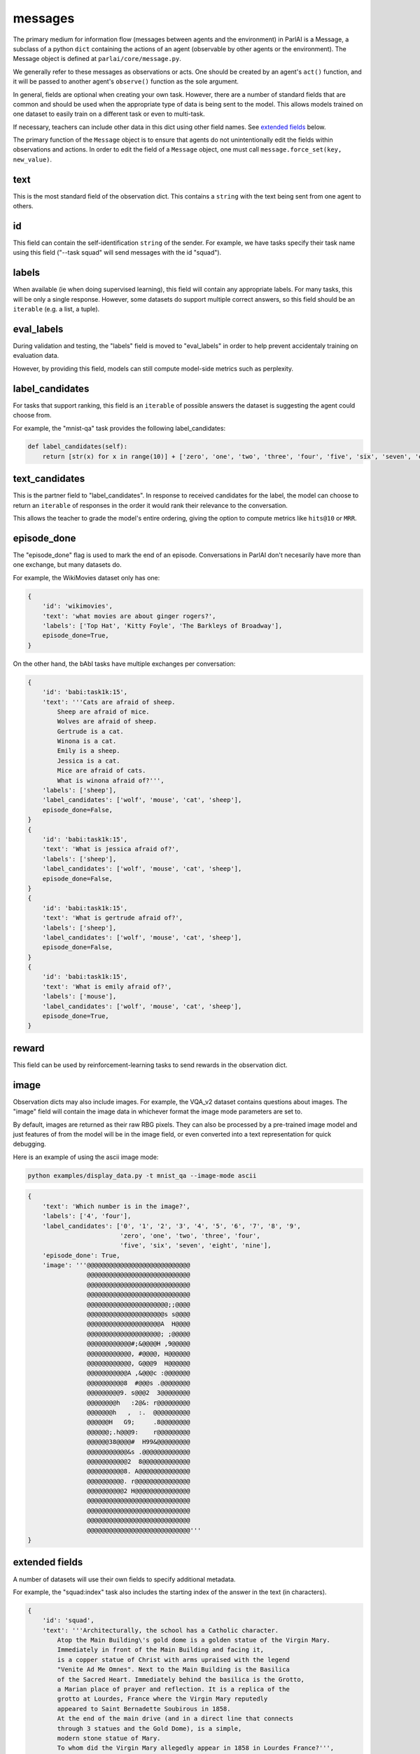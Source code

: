 messages
============

.. image:: _static/img/act-obs-dict.png
    :width: 60 %

The primary medium for information flow (messages between agents and the environment)
in ParlAI is a Message, a subclass of a python ``dict`` containing the actions of an agent
(observable by other agents or the environment). The Message object is defined at
``parlai/core/message.py``.

We generally refer to these messages as observations or acts.
One should be created by an agent's ``act()`` function, and it will be passed
to another agent's ``observe()`` function as the sole argument.

In general, fields are optional when creating your own task.
However, there are a number of standard fields that are common and should be
used when the appropriate type of data is being sent to the model.
This allows models trained on one dataset to easily train on a different task
or even to multi-task.

If necessary, teachers can include other data in this dict using other field names.
See `extended fields`_ below.

The primary function of the ``Message`` object is to ensure that agents do not
unintentionally edit the fields within observations and actions. In order to edit
the field of a ``Message`` object, one must call ``message.force_set(key, new_value)``.


text
----
This is the most standard field of the observation dict.
This contains a ``string`` with the text being sent from one agent to others.


id
---
This field can contain the self-identification ``string`` of the sender.
For example, we have tasks specify their task name using this field
("--task squad" will send messages with the id "squad").


labels
------
When available (ie when doing supervised learning), this field will contain
any appropriate labels. For many tasks, this will be only a single response.
However, some datasets do support multiple correct answers, so this field
should be an ``iterable`` (e.g. a list, a tuple).


eval_labels
-----------
During validation and testing, the "labels" field is moved to "eval_labels" in
order to help prevent accidentaly training on evaluation data.

However, by providing this field, models can still compute model-side metrics
such as perplexity.


label_candidates
----------------
For tasks that support ranking, this field is an ``iterable`` of
possible answers the dataset is suggesting the agent could choose from.

For example, the "mnist-qa" task provides the following label_candidates:

.. code-block:: python

    def label_candidates(self):
        return [str(x) for x in range(10)] + ['zero', 'one', 'two', 'three', 'four', 'five', 'six', 'seven', 'eight', 'nine']


text_candidates
---------------
This is the partner field to "label_candidates". In response to received
candidates for the label, the model can choose to return an ``iterable``
of responses in the order it would rank their relevance to the conversation.

This allows the teacher to grade the model's entire ordering, giving the option
to compute metrics like ``hits@10`` or ``MRR``.


episode_done
------------
The "episode_done" flag is used to mark the end of an episode.
Conversations in ParlAI don't necesarily have more than one exchange, but
many datasets do.

For example, the WikiMovies dataset only has one:

.. code-block:: python

    {
        'id': 'wikimovies',
        'text': 'what movies are about ginger rogers?',
        'labels': ['Top Hat', 'Kitty Foyle', 'The Barkleys of Broadway'],
        episode_done=True,
    }

On the other hand, the bAbI tasks have multiple exchanges per conversation:

.. code-block:: python

    {
        'id': 'babi:task1k:15',
        'text': '''Cats are afraid of sheep.
            Sheep are afraid of mice.
            Wolves are afraid of sheep.
            Gertrude is a cat.
            Winona is a cat.
            Emily is a sheep.
            Jessica is a cat.
            Mice are afraid of cats.
            What is winona afraid of?''',
        'labels': ['sheep'],
        'label_candidates': ['wolf', 'mouse', 'cat', 'sheep'],
        episode_done=False,
    }
    {
        'id': 'babi:task1k:15',
        'text': 'What is jessica afraid of?',
        'labels': ['sheep'],
        'label_candidates': ['wolf', 'mouse', 'cat', 'sheep'],
        episode_done=False,
    }
    {
        'id': 'babi:task1k:15',
        'text': 'What is gertrude afraid of?',
        'labels': ['sheep'],
        'label_candidates': ['wolf', 'mouse', 'cat', 'sheep'],
        episode_done=False,
    }
    {
        'id': 'babi:task1k:15',
        'text': 'What is emily afraid of?',
        'labels': ['mouse'],
        'label_candidates': ['wolf', 'mouse', 'cat', 'sheep'],
        episode_done=True,
    }


reward
------
This field can be used by reinforcement-learning tasks to send rewards in the
observation dict.


image
-----
Observation dicts may also include images.
For example, the VQA_v2 dataset contains questions about images.
The "image" field will contain the image data in whichever format the
image mode parameters are set to.

By default, images are returned as their raw RBG pixels.
They can also be processed by a pre-trained image model and just features of
from the model will be in the image field, or even converted into a text
representation for quick debugging.

Here is an example of using the ascii image mode:

.. code-block:: bash

    python examples/display_data.py -t mnist_qa --image-mode ascii

.. code-block:: python

    {
        'text': 'Which number is in the image?',
        'labels': ['4', 'four'],
        'label_candidates': ['0', '1', '2', '3', '4', '5', '6', '7', '8', '9',
                             'zero', 'one', 'two', 'three', 'four',
                             'five', 'six', 'seven', 'eight', 'nine'],
        'episode_done': True,
        'image': '''@@@@@@@@@@@@@@@@@@@@@@@@@@@@
                    @@@@@@@@@@@@@@@@@@@@@@@@@@@@
                    @@@@@@@@@@@@@@@@@@@@@@@@@@@@
                    @@@@@@@@@@@@@@@@@@@@@@@@@@@@
                    @@@@@@@@@@@@@@@@@@@@@@;;@@@@
                    @@@@@@@@@@@@@@@@@@@@@s s@@@@
                    @@@@@@@@@@@@@@@@@@@@A  H@@@@
                    @@@@@@@@@@@@@@@@@@@@; ;@@@@@
                    @@@@@@@@@@@@#;&@@@@H ,9@@@@@
                    @@@@@@@@@@@@, #@@@@, H@@@@@@
                    @@@@@@@@@@@@, G@@@9  H@@@@@@
                    @@@@@@@@@@@A ,&@@@c :@@@@@@@
                    @@@@@@@@@@8  #@@@s .@@@@@@@@
                    @@@@@@@@@9. s@@@2  3@@@@@@@@
                    @@@@@@@@h   :2@&: r@@@@@@@@@
                    @@@@@@@h   ,  :.  @@@@@@@@@@
                    @@@@@@H   G9;     .8@@@@@@@@
                    @@@@@@;.h@@@9:    r@@@@@@@@@
                    @@@@@@38@@@@#  H99&@@@@@@@@@
                    @@@@@@@@@@@&s .@@@@@@@@@@@@@
                    @@@@@@@@@@@2  8@@@@@@@@@@@@@
                    @@@@@@@@@@8. A@@@@@@@@@@@@@@
                    @@@@@@@@@@. r@@@@@@@@@@@@@@@
                    @@@@@@@@@@2 H@@@@@@@@@@@@@@@
                    @@@@@@@@@@@@@@@@@@@@@@@@@@@@
                    @@@@@@@@@@@@@@@@@@@@@@@@@@@@
                    @@@@@@@@@@@@@@@@@@@@@@@@@@@@
                    @@@@@@@@@@@@@@@@@@@@@@@@@@@@'''
    }


extended fields
---------------
A number of datasets will use their own fields to specify additional metadata.

For example, the "squad:index" task also includes the starting index of the
answer in the text (in characters).

.. code-block:: python

    {
        'id': 'squad',
        'text': '''Architecturally, the school has a Catholic character.
            Atop the Main Building\'s gold dome is a golden statue of the Virgin Mary.
            Immediately in front of the Main Building and facing it,
            is a copper statue of Christ with arms upraised with the legend
            "Venite Ad Me Omnes". Next to the Main Building is the Basilica
            of the Sacred Heart. Immediately behind the basilica is the Grotto,
            a Marian place of prayer and reflection. It is a replica of the
            grotto at Lourdes, France where the Virgin Mary reputedly
            appeared to Saint Bernadette Soubirous in 1858.
            At the end of the main drive (and in a direct line that connects
            through 3 statues and the Gold Dome), is a simple,
            modern stone statue of Mary.
            To whom did the Virgin Mary allegedly appear in 1858 in Lourdes France?''',
        'labels': ['Saint Bernadette Soubirous'],
        'episode_done': True,
        'answer_starts': [515]
    }

You can add additional fields to provide task-specific metadata.
However, note that

    - models trained on specific fields won't easily transfer to other tasks
    - none of the existing models will take advantage of that field
    - multitasking on different tasks will be more difficult to implement

For example, the default SQuAD task for ParlAI does not include the "answer_starts",
and we include a model (DrQA) which has the functionality to find the index
of the labels on its own.
This allows that agent to also be trained on different tasks which contain the
answer in the introductory text (such as some bAbI tasks) which do not provide
"answer_starts".

